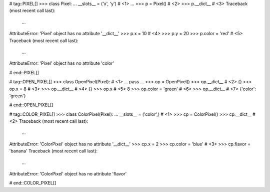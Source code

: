 # tag::PIXEL[]
>>> class Pixel:
...     __slots__ = ('x', 'y')  # <1>
...
>>> p = Pixel()  # <2>
>>> p.__dict__  # <3>
Traceback (most recent call last):
  ...
AttributeError: 'Pixel' object has no attribute '__dict__'
>>> p.x = 10  # <4>
>>> p.y = 20
>>> p.color = 'red'  # <5>
Traceback (most recent call last):
  ...
AttributeError: 'Pixel' object has no attribute 'color'

# end::PIXEL[]

# tag::OPEN_PIXEL[]
>>> class OpenPixel(Pixel):  # <1>
...     pass
...
>>> op = OpenPixel()
>>> op.__dict__  # <2>
{}
>>> op.x = 8  # <3>
>>> op.__dict__  # <4>
{}
>>> op.x  # <5>
8
>>> op.color = 'green'  # <6>
>>> op.__dict__  # <7>
{'color': 'green'}

# end::OPEN_PIXEL[]

# tag::COLOR_PIXEL[]
>>> class ColorPixel(Pixel):
...    __slots__ = ('color',)  # <1>
>>> cp = ColorPixel()
>>> cp.__dict__  # <2>
Traceback (most recent call last):
  ...
AttributeError: 'ColorPixel' object has no attribute '__dict__'
>>> cp.x = 2
>>> cp.color = 'blue'  # <3>
>>> cp.flavor = 'banana'
Traceback (most recent call last):
  ...
AttributeError: 'ColorPixel' object has no attribute 'flavor'

# end::COLOR_PIXEL[]

